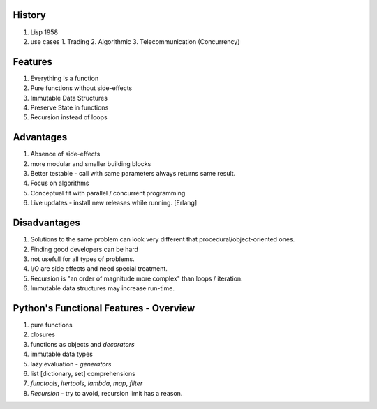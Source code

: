 History
============
1. Lisp 1958
2. use cases
   1. Trading
   2. Algorithmic
   3. Telecommunication (Concurrency)

      
Features
========
1. Everything is a function
2. Pure functions without side-effects
3. Immutable Data Structures
4. Preserve State in functions
5. Recursion instead of loops


Advantages
==========
1. Absence of side-effects
2. more modular and smaller building blocks
3. Better testable - call with same parameters always returns same result.
4. Focus on algorithms
5. Conceptual fit with parallel / concurrent programming
6. Live updates - install new releases while running. [Erlang]


Disadvantages
=============
1. Solutions to the same problem can look very different that procedural/object-oriented ones.
2. Finding good developers can be hard
3. not usefull for all types of problems.
4. I/O are side effects and need special treatment.
5. Recursion is "an order of magnitude more complex" than loops / iteration.
6. Immutable data structures may increase run-time.


Python's Functional Features - Overview
=======================================
1. pure functions
2. closures
3. functions as objects and `decorators`
4. immutable data types
5. lazy evaluation - `generators`
6. list [dictionary, set] comprehensions
7. `functools`, `itertools`, `lambda`, `map`, `filter`
8. `Recursion` - try to avoid, recursion limit has a reason.
   
